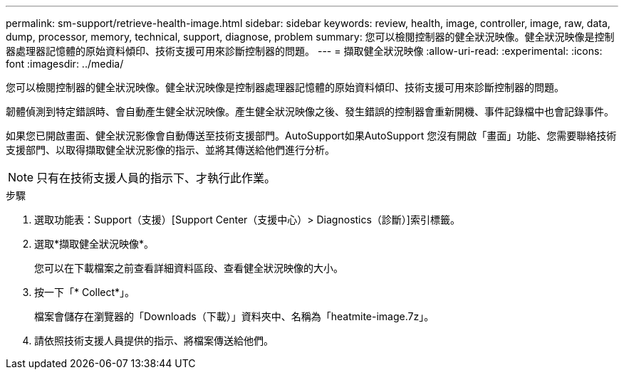 ---
permalink: sm-support/retrieve-health-image.html 
sidebar: sidebar 
keywords: review, health, image, controller, image, raw, data, dump, processor, memory, technical, support, diagnose, problem 
summary: 您可以檢閱控制器的健全狀況映像。健全狀況映像是控制器處理器記憶體的原始資料傾印、技術支援可用來診斷控制器的問題。 
---
= 擷取健全狀況映像
:allow-uri-read: 
:experimental: 
:icons: font
:imagesdir: ../media/


[role="lead"]
您可以檢閱控制器的健全狀況映像。健全狀況映像是控制器處理器記憶體的原始資料傾印、技術支援可用來診斷控制器的問題。

韌體偵測到特定錯誤時、會自動產生健全狀況映像。產生健全狀況映像之後、發生錯誤的控制器會重新開機、事件記錄檔中也會記錄事件。

如果您已開啟畫面、健全狀況影像會自動傳送至技術支援部門。AutoSupport如果AutoSupport 您沒有開啟「畫面」功能、您需要聯絡技術支援部門、以取得擷取健全狀況影像的指示、並將其傳送給他們進行分析。

[NOTE]
====
只有在技術支援人員的指示下、才執行此作業。

====
.步驟
. 選取功能表：Support（支援）[Support Center（支援中心）> Diagnostics（診斷）]索引標籤。
. 選取*擷取健全狀況映像*。
+
您可以在下載檔案之前查看詳細資料區段、查看健全狀況映像的大小。

. 按一下「* Collect*」。
+
檔案會儲存在瀏覽器的「Downloads（下載）」資料夾中、名稱為「heatmite-image.7z」。

. 請依照技術支援人員提供的指示、將檔案傳送給他們。

